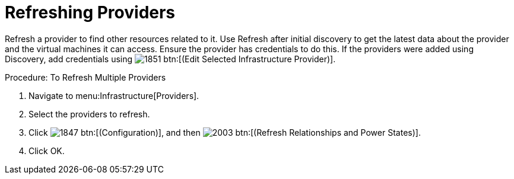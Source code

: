[[_refreshing_multiple_management_systems]]
= Refreshing Providers

Refresh a provider to find other resources related to it.
Use [label]#Refresh# after initial discovery to get the latest data about the provider and the virtual machines it can access.
Ensure the provider has credentials to do this.
If the providers were added using [label]#Discovery#, add credentials using  image:images/1851.png[] btn:[(Edit Selected Infrastructure Provider)]. 

.Procedure: To Refresh Multiple Providers
. Navigate to menu:Infrastructure[Providers]. 
. Select the providers to refresh. 
. Click  image:images/1847.png[] btn:[(Configuration)], and then  image:images/2003.png[] btn:[(Refresh Relationships and Power States)]. 
. Click [label]#OK#. 